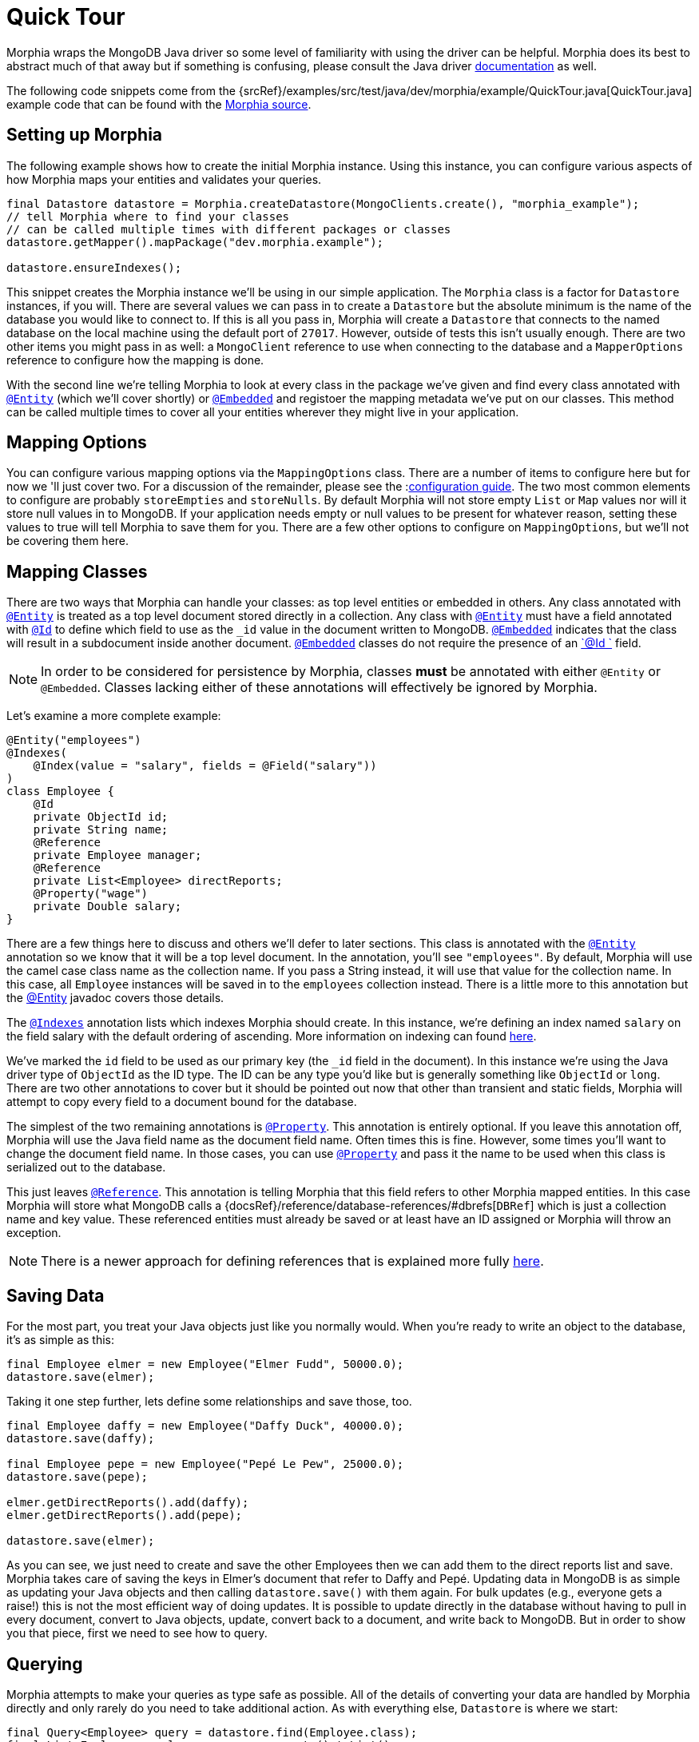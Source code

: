 = Quick Tour

Morphia wraps the MongoDB Java driver so some level of familiarity with using the driver can be helpful.
Morphia does its best to abstract much of that away but if something is confusing, please consult the Java driver http://mongodb.github.io/mongo-java-driver/[documentation] as well.

The following code snippets come from the {srcRef}/examples/src/test/java/dev/morphia/example/QuickTour.java[QuickTour.java]
example code that can be found with the http://morphia.dev/morphia[Morphia source].

== Setting up Morphia

The following example shows how to create the initial Morphia instance.
Using this instance, you can configure various aspects of how Morphia maps your entities and validates your queries.

[source,java]
----
final Datastore datastore = Morphia.createDatastore(MongoClients.create(), "morphia_example");
// tell Morphia where to find your classes
// can be called multiple times with different packages or classes
datastore.getMapper().mapPackage("dev.morphia.example");

datastore.ensureIndexes();
----

This snippet creates the Morphia instance we'll be using in our simple application.
The `Morphia` class is a factor for `Datastore`
instances, if you will.
There are several values we can pass in to create a `Datastore` but the absolute minimum is the name of the database you would like to connect to.
If this is all you pass in, Morphia will create a `Datastore` that connects to the named database on the local machine using the default port of `27017`.
However, outside of tests this isn't usually enough.
There are two other items you might pass in as well: a `MongoClient` reference to use when connecting to the database and a `MapperOptions`
reference to configure how the mapping is done.

With the second line we're telling Morphia to look at every class in the package we've given and find every class annotated with xref:javadoc:dev/morphia/annotations/Entity.html#[`@Entity`] (which we'll cover shortly) or xref:javadoc:dev/morphia/annotations/Embedded.html#[`@Embedded`] and registoer the mapping metadata we've put on our classes.
This method can be called multiple times to cover all your entities wherever they might live in your application.

== Mapping Options

You can configure various mapping options via the `MappingOptions` class.
There are a number of items to configure here but for now we 'll just cover two.
For a discussion of the remainder, please see the :xref:reference.adoc#_configuration#[configuration guide].
The two most common elements to configure are probably `storeEmpties` and `storeNulls`.
By default Morphia will not store empty `List` or
`Map` values nor will it store null values in to MongoDB. If your application needs empty or null values to be present for whatever reason, setting these values to true will tell Morphia to save them for you.
There are a few other options to configure on
`MappingOptions`, but we'll not be covering them here.

== Mapping Classes

There are two ways that Morphia can handle your classes: as top level entities or embedded in others.
Any class annotated with
xref:javadoc:dev/morphia/annotations/Entity.html#[`@Entity`] is treated as a top level document stored directly in a collection.
Any class with xref:javadoc:dev/morphia/annotations/Entity.html#[`@Entity`] must have a field annotated with
xref:javadoc:dev/morphia/annotations/Id.html#[`@Id`] to define which field to use as the `_id` value in the document written to MongoDB.  xref:javadoc:dev/morphia/annotations/Embedded.html#[`@Embedded`] indicates that the class will result in a subdocument inside another document.  xref:javadoc:dev/morphia/annotations/Embedded.html#[`@Embedded`] classes do not require the presence of an
xref:javadoc:dev/morphia/annotations/Id.html#[`@Id `] field.

[NOTE]
====
In order to be considered for persistence by Morphia, classes *must* be annotated with either `@Entity` or `@Embedded`.
Classes lacking either of these annotations will effectively be ignored by Morphia.
====

Let's examine a more complete example:

[source,java]
----
@Entity("employees")
@Indexes(
    @Index(value = "salary", fields = @Field("salary"))
)
class Employee {
    @Id
    private ObjectId id;
    private String name;
    @Reference
    private Employee manager;
    @Reference
    private List<Employee> directReports;
    @Property("wage")
    private Double salary;
}
----

There are a few things here to discuss and others we'll defer to later sections.
This class is annotated with the
xref:javadoc:dev/morphia/annotations/Entity.html#[`@Entity`] annotation so we know that it will be a top level document.
In the annotation, you'll see `"employees"`.
By default, Morphia will use the camel case class name as the collection name.
If you pass a String instead, it will use that value for the collection name.
In this case, all `Employee` instances will be saved in to the `employees`
collection instead.
There is a little more to this annotation but the xref:javadoc:dev/morphia/annotations/Entity.html#[@Entity] javadoc covers those details.

The xref:javadoc:dev/morphia/annotations/Indexes.html#[`@Indexes`] annotation lists which indexes Morphia should create.
In this instance, we're defining an index named `salary` on the field salary with the default ordering of ascending.
More information on indexing can found xref:reference.adoc#_indexing#[here].

We've marked the `id` field to be used as our primary key (the `_id` field in the document).
In this instance we're using the Java driver type of `ObjectId` as the ID type.
The ID can be any type you'd like but is generally something like `ObjectId` or `long`.
There are two other annotations to cover but it should be pointed out now that other than transient and static fields, Morphia will attempt to copy every field to a document bound for the database.

The simplest of the two remaining annotations is xref:javadoc:dev/morphia/annotations/Property.html#[`@Property`].
This annotation is entirely optional.
If you leave this annotation off, Morphia will use the Java field name as the document field name.
Often times this is fine.
However, some times you'll want to change the document field name.
In those cases, you can use
xref:javadoc:dev/morphia/annotations/Property.html#[`@Property`] and pass it the name to be used when this class is serialized out to the database.

This just leaves xref:javadoc:dev/morphia/annotations/Reference.html#[`@Reference`].
This annotation is telling Morphia that this field refers to other Morphia mapped entities.
In this case Morphia will store what MongoDB calls a
{docsRef}/reference/database-references/#dbrefs[`DBRef`] which is just a collection name and key value.
These referenced entities must already be saved or at least have an ID assigned or Morphia will throw an exception.

[NOTE]
====
There is a newer approach for defining references that is explained more fully xref:reference.adoc#_indexing#[here].
====

== Saving Data

For the most part, you treat your Java objects just like you normally would.
When you're ready to write an object to the database, it's as simple as this:

[source,java]
----
final Employee elmer = new Employee("Elmer Fudd", 50000.0);
datastore.save(elmer);
----

Taking it one step further, lets define some relationships and save those, too.

[source,java]
----
final Employee daffy = new Employee("Daffy Duck", 40000.0);
datastore.save(daffy);

final Employee pepe = new Employee("Pepé Le Pew", 25000.0);
datastore.save(pepe);

elmer.getDirectReports().add(daffy);
elmer.getDirectReports().add(pepe);

datastore.save(elmer);
----

As you can see, we just need to create and save the other Employees then we can add them to the direct reports list and save.
Morphia takes care of saving the keys in Elmer's document that refer to Daffy and Pepé.
Updating data in MongoDB is as simple as updating your Java objects and then calling `datastore.save()` with them again.
For bulk updates (e.g., everyone gets a raise!) this is not the most efficient way of doing updates.
It is possible to update directly in the database without having to pull in every document, convert to Java objects, update, convert back to a document, and write back to MongoDB. But in order to show you that piece, first we need to see how to query.

== Querying

Morphia attempts to make your queries as type safe as possible.
All of the details of converting your data are handled by Morphia directly and only rarely do you need to take additional action.
As with everything else, `Datastore` is where we start:

[source,java]
----
final Query<Employee> query = datastore.find(Employee.class);
final List<Employee> employees = query.execute().toList();
----

This is a basic Morphia query.
Here, we're telling the `Datastore` to create a query that's been typed to `Employee`.
In this case, we're fetching every `Employee` in to a `List`.
For very large query results, this could very well be too much to fit in to memory.
For this simple example, using `toList()` is fine but in practice `execute()` is usually the more appropriate choice.
Most queries will, of course, want to filter the data in some way.
Here's how to do that:

[source,java]
----
underpaid = datastore.createQuery(Employee.class)
                     .filter(Filters.lte("salary", 30000))
                     .execute()
                     .toList();
----

Morphia supports all the query filters defined in the Mongodb query language.
You can find helper methods for all these filers on the
xref:javadoc:dev/morphia/query/experimental/filters/Filters.html#[Filters class].
The `filter()` method can take as many `Filter`
references as you need to define your query.
It can also be called multiple times as any subsequent calls are cumulative with the rest of the filters already defined.

== Updates

Now that we can query, however simply, we can turn to in-database updates.
These updates take two components: a query, and a set of update operations.
In this example, we'll find all the underpaid employees and give them a raise of 10000. The first step is to create the query to find all the underpaid employees.
This is one we've already seen:

[source,java]
----
final Query<Employee> underPaidQuery = datastore.find(Employee.class)
                                                .filter(Filters.lte("salary", 30000));
----

To define how we want to update the documents matched by this query, we can call `update()` on our query:

[source,java]
----
final UpdateResult results = underPaidQuery.update()
                                           .inc("salary", 10000)
                                           .execute();
----

There are many operations on this class but, in this case, we're only updating the `salary` field by `10000`.
This corresponds to the
{docsRef}/reference/operator/update/inc/[`$inc`] operator.
The `UpdateResult` instance returned will contain various statistics about the update operation.

== Removes

After everything else, removes are really quite simple.
Removing just needs a query to find and delete the documents in question and then call `delete()` the remove them from the database:

[source,java]
----
datastore.find(Employee.class)
         .filter(Filters.gt("salary", 100000))
         .delete(new DeleteOptions()
                .multi(true));
----

Take note of the `DeleteOptions` being passed in here.
By default, mongodb will only delete the first matching document.
If you want to delete all of them, you need to pass the `multi(true)` option as well.
